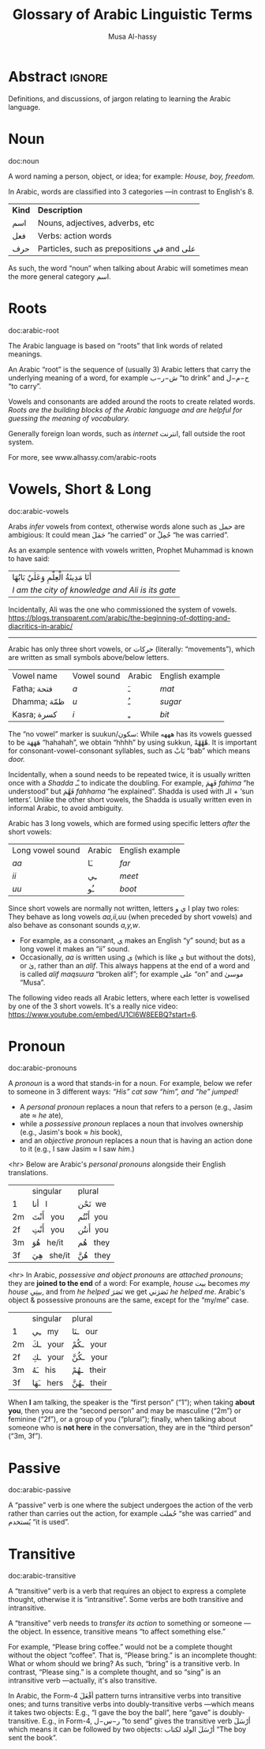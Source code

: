 #+title: Glossary of Arabic Linguistic Terms
#+author: Musa Al-hassy
#+email: alhassy@gmail.com
#+filetags: arabic
#+fileimage: arabic-irab.png 100% 100%
#+description: Definitions, and discussions, of jargon relating to learning the Arabic language.

* Abstract :ignore:
Definitions, and discussions, of jargon relating to learning the Arabic language.
* COMMENT Template_and_TODOs :ignore:

doc:temp
#+begin_documentation temp :label (This_is_optional Axiomatic_Semantics Operational_Semantics) :show t :color blue

#+end_documentation




+ Root :: The sequence of (usually 3) Arabic letters that carry the underlying
  meaning of a word, for example ش−ر−ب “to drink” and ح−م−ل “to carry”.

+ Pronoun :: A word replacing a noun, for example هيَ “she” or أنتَ “you”.

+ Verb :: A word describing an action or a state of being, for example سأكون “I will be”.

+ Compound tense :: A tense made by combining two different verbs.

+ Conjugation :: Changing the verb to agree with the subject, for
  example ازور “I visit” and یزور “he visits”.

+ Derived Form :: Variation of the Arabic verbal root that modifies the meaning.
+ Tense :: The tense of a verb tells you when the action takes place.
+ Past tense :: A verb form showing something has happened in the past.
+ Present/Future tense :: A verb form showing something is happening now, routinely, or in the future.
+ Imperative :: A /mood/, or variation, of the present tense verb used for commands or instructions.
+ Subjunctive :: A /mood/, or variation, of the present tense verb used after certain particles (short words).
+ Jussive :: A /mood/, or variation, of the present tesne verb used in certain structures.

* Noun
doc:noun
#+begin_documentation noun :show t :color green
A word naming a person, object, or idea; for example: /House, boy, freedom./

In Arabic, words are classified into 3 categories ---in contrast to English's 8.

| *Kind* | *Description*                            |
| اسم   | Nouns, adjectives, adverbs, etc          |
| فعل   | Verbs: action words                      |
| حرف  | Particles, such as prepositions في and علی |

As such, the word “noun” when talking about Arabic will sometimes mean the more general category اسم.
#+end_documentation

* Roots
doc:arabic-root
#+begin_documentation root :label arabic-root :show t :color blue

The Arabic language is based on “roots” that link words of related meanings.

An Arabic “root” is the sequence of (usually 3) Arabic letters that carry the underlying meaning of a word, for example
ش−ر−ب “to drink” and ح−م−ل “to carry”.

Vowels and consonants are added around the roots to create related words.
/Roots are the building blocks of the Arabic language and are helpful for guessing the meaning of vocabulary./

Generally foreign loan words, such as /internet/ انترنت, fall outside the root system.

For more, see www.alhassy.com/arabic-roots
#+end_documentation

* Vowels, Short & Long
doc:arabic-vowels
#+begin_documentation vowels :label arabic-vowels :show t :color green
Arabs /infer/ vowels from context, otherwise words alone such as حمل are ambigious: It could mean حَمَلَ “he carried” or حُمِلْ
“he was carried”.

As an example sentence with vowels written, Prophet Muhammad is known to have said:
| أنَا مَدِينَةُ الْعِلْمِ وَعَلَيٌ بَابُهَا                                |
| /I am the city of knowledge and Ali is its gate/ |

Incidentally, Ali was the one who commissioned the system of vowels.
https://blogs.transparent.com/arabic/the-beginning-of-dotting-and-diacritics-in-arabic/

------------------------------------------------------------------------------------------------------------------------
Arabic has only three short vowels, or حركات (literally: “movements”), which are written as small symbols above/below
letters.

| Vowel name  | Vowel sound | Arabic | English example |
| Fatha;  فتحة  | /a/           | ـَ       | /mat/             |
| Dhamma; ظمّة  | /u/           | ـُ       | /sugar/           |
| Kasra; كسرة  | /i/           | ـِ       | /bit/             |

The “no vowel” marker is suukun/سكون: While هههه has its vowels guessed to be هَهَهَهَ “hahahah”, we obtain “hhhh” by using
sukkun, هْهْهْهْ. It is important for consonant-vowel-consonant syllables, such as بَابْ “bab” which means /door./

Incidentally, when a sound needs to be repeated twice, it is usually written once with a /Shadda/ ـّـ to indicate the
doubling.  For example, فَهِمَ /fahima/ “he understood” but فَهَّمَ /fahhama/ “he explained”. Shadda is used with الـ + ‘sun
letters’. Unlike the other short vowels, the Shadda is usually written even in informal Arabic, to avoid ambiguity.


Arabic has 3 long vowels, which are formed using specific letters /after/ the short vowels:
 | Long vowel  sound | Arabic | English example |
 | /aa/                | ـَا      | /far/             |
 | /ii/                | ـِي      | /meet/            |
 | /uu/                | ـُو      | /boot/            |

Since short vowels are normally not written, letters ا ي و play two roles: They behave as long vowels /aa,ii,uu/ (when
preceded by short vowels) and also behave as consonant sounds /a,y,w/.
 + For example, as a consonant, [[https://arabic.fi/letters/74][ي]] makes an English “y” sound; but as a long vowel it makes an “ii” sound.
 + Occasionally, /aa/ is written using ی (which is like ي but without the dots), or یٰ, rather than an
   /alif/. This always happens at the end of a word and is called /alif maqsuura/
   “broken alif”; for example علی “on” and موسیٰ “Musa”.

The following video reads all Arabic letters, where each letter is vowelised by one of the 3 short vowels. It's a really
nice video: https://www.youtube.com/embed/U1Cl6W8EEBQ?start=6.
#+end_documentation

* Pronoun
doc:arabic-pronouns
#+begin_documentation pronoun :label (arabic-pronouns arabic-pronoun) :show t :color blue
A /pronoun/ is a word that stands-in for a noun. For example, below we refer to someone
in 3 different ways:
                   /“His” cat saw “him”, and “he” jumped!/

+ A /personal pronoun/ replaces a noun that refers to a person (e.g., Jasim ate ≈ /he/ ate),
+ while a /possessive pronoun/ replaces a noun that involves ownership (e.g., Jasim's book ≈ /his/ book),
+ and an /objective pronoun/ replaces a noun that is having an action done to it (e.g., I saw Jasim ≈ I saw /him/.)

<hr> Below are Arabic's /personal pronouns/ alongside their English translations.

|    | singular      | plural      |
| 1  | أنا     I       | نَحْن   we     |
| 2m | أَنْتَ    you     | أَنْتُم   you    |
| 2f | أَنْتِ    you     | أَنتُن   you    |
| 3m | هُوَ     he/it  | هُم    they  |
| 3f | هِيَ     she/it | هُنَّ     they |

<hr> In Arabic, /possessive and object pronouns/ are /attached pronouns/; they are *joined to the end* of a word: For example,
/house/ بیت becomes /my house/ بیتِي, and from /he helped/ نَصَرَ we get نَصَرَني /he helped me/.
Arabic's object & possessive pronouns are the same, except for the “my/me” case.

|    | singular    | plural         |
| 1  | ـِي      my   | ـنَا       our    |
| 2m | ـكَ     your | ـكُمْ       your  |
| 2f | ـكِ     your | ـكُنَّ      your  |
| 3m | ـَهُ      his  | ـهُمْ       their |
| 3f | ـَهَا      hers | ـهُنَّ       their |

#+end_documentation

When *I* am talking, the speaker is the “first person” (“1”); when taking *about you*, then you are the “second person” and
may be masculine (“2m”) or feminine (“2f”), or a group of you (“plural”); finally, when talking about someone who is *not
here* in the conversation, they are in the “third person” (“3m, 3f”).

* Passive
doc:arabic-passive
#+begin_documentation passive :label arabic-passive :show t :color blue
A “passive” verb is one where the subject undergoes the action of the verb rather than carries out the action, for
example حُملت “she was carried” and يُستخدم “it is used”.
#+end_documentation

* Transitive
doc:arabic-transitive
#+begin_documentation transitive :label arabic-transitive :show t :color green
A “transitive” verb is a verb that requires an object to express a complete thought, otherwise it is “intransitive”.
Some verbs are both transitive and intransitive.

A “transitive” verb needs to /transfer its action/ to something or someone ---the object.
In essence, transitive means “to affect something else.”

For example, “Please bring coffee.” would not be a complete thought without the object “coffee”.
That is, “Please bring.” is an incomplete thought: What or whom should we bring? As such, “bring” is a transitive verb.
In contrast, “Please sing.” is a complete thought, and so “sing” is an intransitive verb ---actually, it's also transitive.

In Arabic, the Form-4 أفْعَلَ pattern turns intransitive verbs into transitive ones; and turns transitive verbs into
doubly-transitive verbs ---which means it takes two objects: E.g., “I gave the boy the ball”, here “gave” is
doubly-transitive. E.g., in Form-4, ر−س−ل “to send” gives the transitive verb أرْسَلَ which means it can be followed by two
objects: أرْسَلَ الولد لكتاب “The boy sent the book”.
#+end_documentation
